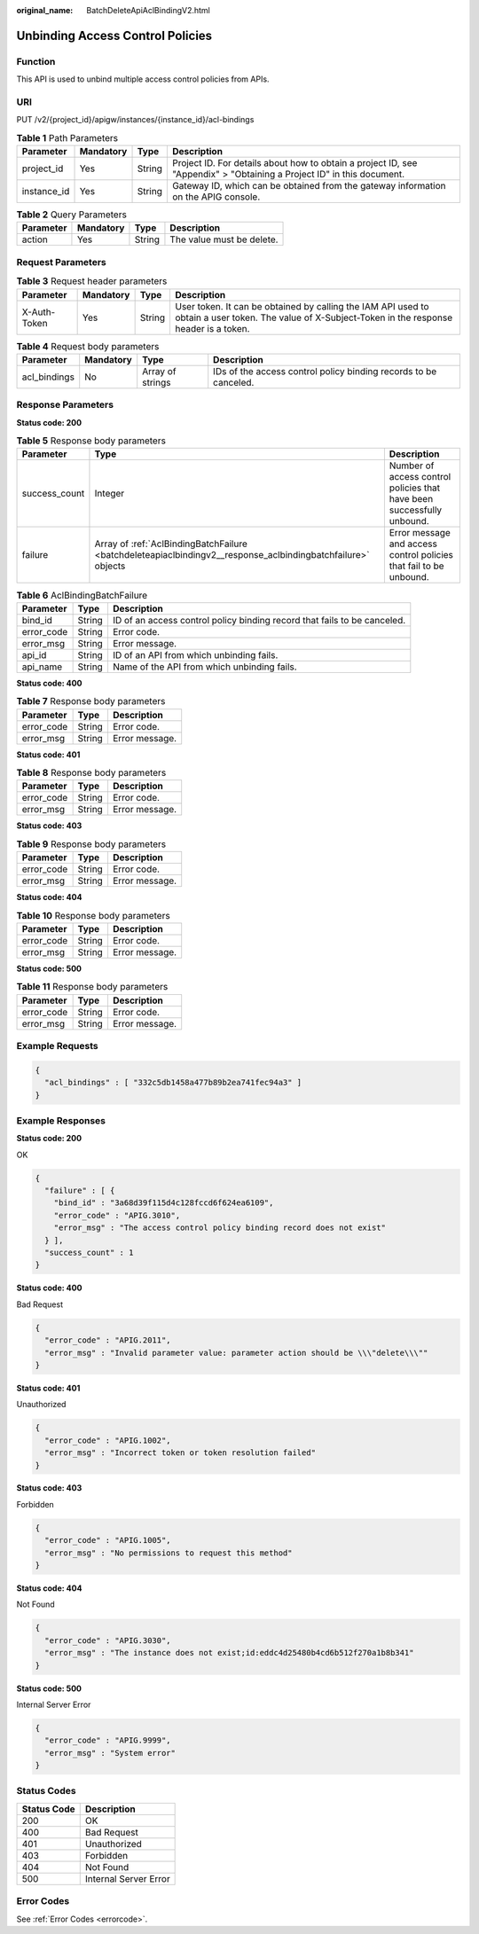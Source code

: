 :original_name: BatchDeleteApiAclBindingV2.html

.. _BatchDeleteApiAclBindingV2:

Unbinding Access Control Policies
=================================

Function
--------

This API is used to unbind multiple access control policies from APIs.

URI
---

PUT /v2/{project_id}/apigw/instances/{instance_id}/acl-bindings

.. table:: **Table 1** Path Parameters

   +-------------+-----------+--------+-----------------------------------------------------------------------------------------------------------------------+
   | Parameter   | Mandatory | Type   | Description                                                                                                           |
   +=============+===========+========+=======================================================================================================================+
   | project_id  | Yes       | String | Project ID. For details about how to obtain a project ID, see "Appendix" > "Obtaining a Project ID" in this document. |
   +-------------+-----------+--------+-----------------------------------------------------------------------------------------------------------------------+
   | instance_id | Yes       | String | Gateway ID, which can be obtained from the gateway information on the APIG console.                                   |
   +-------------+-----------+--------+-----------------------------------------------------------------------------------------------------------------------+

.. table:: **Table 2** Query Parameters

   ========= ========= ====== =========================
   Parameter Mandatory Type   Description
   ========= ========= ====== =========================
   action    Yes       String The value must be delete.
   ========= ========= ====== =========================

Request Parameters
------------------

.. table:: **Table 3** Request header parameters

   +--------------+-----------+--------+----------------------------------------------------------------------------------------------------------------------------------------------------+
   | Parameter    | Mandatory | Type   | Description                                                                                                                                        |
   +==============+===========+========+====================================================================================================================================================+
   | X-Auth-Token | Yes       | String | User token. It can be obtained by calling the IAM API used to obtain a user token. The value of X-Subject-Token in the response header is a token. |
   +--------------+-----------+--------+----------------------------------------------------------------------------------------------------------------------------------------------------+

.. table:: **Table 4** Request body parameters

   +--------------+-----------+------------------+------------------------------------------------------------------+
   | Parameter    | Mandatory | Type             | Description                                                      |
   +==============+===========+==================+==================================================================+
   | acl_bindings | No        | Array of strings | IDs of the access control policy binding records to be canceled. |
   +--------------+-----------+------------------+------------------------------------------------------------------+

Response Parameters
-------------------

**Status code: 200**

.. table:: **Table 5** Response body parameters

   +---------------+--------------------------------------------------------------------------------------------------------------+------------------------------------------------------------------------+
   | Parameter     | Type                                                                                                         | Description                                                            |
   +===============+==============================================================================================================+========================================================================+
   | success_count | Integer                                                                                                      | Number of access control policies that have been successfully unbound. |
   +---------------+--------------------------------------------------------------------------------------------------------------+------------------------------------------------------------------------+
   | failure       | Array of :ref:`AclBindingBatchFailure <batchdeleteapiaclbindingv2__response_aclbindingbatchfailure>` objects | Error message and access control policies that fail to be unbound.     |
   +---------------+--------------------------------------------------------------------------------------------------------------+------------------------------------------------------------------------+

.. _batchdeleteapiaclbindingv2__response_aclbindingbatchfailure:

.. table:: **Table 6** AclBindingBatchFailure

   +------------+--------+--------------------------------------------------------------------------+
   | Parameter  | Type   | Description                                                              |
   +============+========+==========================================================================+
   | bind_id    | String | ID of an access control policy binding record that fails to be canceled. |
   +------------+--------+--------------------------------------------------------------------------+
   | error_code | String | Error code.                                                              |
   +------------+--------+--------------------------------------------------------------------------+
   | error_msg  | String | Error message.                                                           |
   +------------+--------+--------------------------------------------------------------------------+
   | api_id     | String | ID of an API from which unbinding fails.                                 |
   +------------+--------+--------------------------------------------------------------------------+
   | api_name   | String | Name of the API from which unbinding fails.                              |
   +------------+--------+--------------------------------------------------------------------------+

**Status code: 400**

.. table:: **Table 7** Response body parameters

   ========== ====== ==============
   Parameter  Type   Description
   ========== ====== ==============
   error_code String Error code.
   error_msg  String Error message.
   ========== ====== ==============

**Status code: 401**

.. table:: **Table 8** Response body parameters

   ========== ====== ==============
   Parameter  Type   Description
   ========== ====== ==============
   error_code String Error code.
   error_msg  String Error message.
   ========== ====== ==============

**Status code: 403**

.. table:: **Table 9** Response body parameters

   ========== ====== ==============
   Parameter  Type   Description
   ========== ====== ==============
   error_code String Error code.
   error_msg  String Error message.
   ========== ====== ==============

**Status code: 404**

.. table:: **Table 10** Response body parameters

   ========== ====== ==============
   Parameter  Type   Description
   ========== ====== ==============
   error_code String Error code.
   error_msg  String Error message.
   ========== ====== ==============

**Status code: 500**

.. table:: **Table 11** Response body parameters

   ========== ====== ==============
   Parameter  Type   Description
   ========== ====== ==============
   error_code String Error code.
   error_msg  String Error message.
   ========== ====== ==============

Example Requests
----------------

.. code-block::

   {
     "acl_bindings" : [ "332c5db1458a477b89b2ea741fec94a3" ]
   }

Example Responses
-----------------

**Status code: 200**

OK

.. code-block::

   {
     "failure" : [ {
       "bind_id" : "3a68d39f115d4c128fccd6f624ea6109",
       "error_code" : "APIG.3010",
       "error_msg" : "The access control policy binding record does not exist"
     } ],
     "success_count" : 1
   }

**Status code: 400**

Bad Request

.. code-block::

   {
     "error_code" : "APIG.2011",
     "error_msg" : "Invalid parameter value: parameter action should be \\\"delete\\\""
   }

**Status code: 401**

Unauthorized

.. code-block::

   {
     "error_code" : "APIG.1002",
     "error_msg" : "Incorrect token or token resolution failed"
   }

**Status code: 403**

Forbidden

.. code-block::

   {
     "error_code" : "APIG.1005",
     "error_msg" : "No permissions to request this method"
   }

**Status code: 404**

Not Found

.. code-block::

   {
     "error_code" : "APIG.3030",
     "error_msg" : "The instance does not exist;id:eddc4d25480b4cd6b512f270a1b8b341"
   }

**Status code: 500**

Internal Server Error

.. code-block::

   {
     "error_code" : "APIG.9999",
     "error_msg" : "System error"
   }

Status Codes
------------

=========== =====================
Status Code Description
=========== =====================
200         OK
400         Bad Request
401         Unauthorized
403         Forbidden
404         Not Found
500         Internal Server Error
=========== =====================

Error Codes
-----------

See :ref:`Error Codes <errorcode>`.
